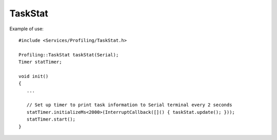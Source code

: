 TaskStat
========

.. highlight:: c++

Example of use::

   #include <Services/Profiling/TaskStat.h>

   Profiling::TaskStat taskStat(Serial);
   Timer statTimer;

   void init()
   {
      ...

      // Set up timer to print task information to Serial terminal every 2 seconds
      statTimer.initializeMs<2000>(InterruptCallback([]() { taskStat.update(); }));
      statTimer.start();
   }


.. doxygenclass:: Profiling::TaskStat
   :members:
